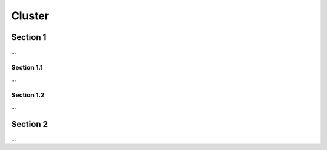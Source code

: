 Cluster
=======

Section 1
---------

...

Section 1.1
+++++++++++

...


Section 1.2
+++++++++++

...


Section 2
---------

...

